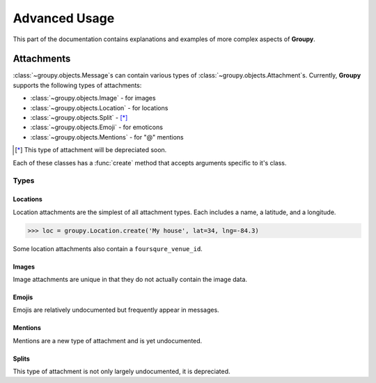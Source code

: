 ==============
Advanced Usage
==============

This part of the documentation contains explanations and examples of more
complex aspects of **Groupy**.

Attachments
===========

:class:`~groupy.objects.Message`\ s can contain various types of
:class:`~groupy.objects.Attachment`\ s. Currently, **Groupy** supports
the following types of attachments:

- :class:`~groupy.objects.Image` - for images
- :class:`~groupy.objects.Location` - for locations
- :class:`~groupy.objects.Split` - [*]_
- :class:`~groupy.objects.Emoji` - for emoticons
- :class:`~groupy.objects.Mentions` - for "@" mentions

.. [*] This type of attachment will be depreciated soon.

Each of these classes has a :func:`create` method that accepts arguments
specific to it's class.

Types
-----

Locations
^^^^^^^^^

Location attachments are the simplest of all attachment types. Each includes
a name, a latitude, and a longitude.

.. code-block:: python

	>>> loc = groupy.Location.create('My house', lat=34, lng=-84.3)

Some location attachments also contain a ``foursqure_venue_id``.

Images
^^^^^^

Image attachments are unique in that they do not actually contain the image
data.

Emojis
^^^^^^

Emojis are relatively undocumented but frequently appear in messages.

Mentions
^^^^^^^^

Mentions are a new type of attachment and is yet undocumented.

Splits
^^^^^^

This type of attachment is not only largely undocumented, it is depreciated.
